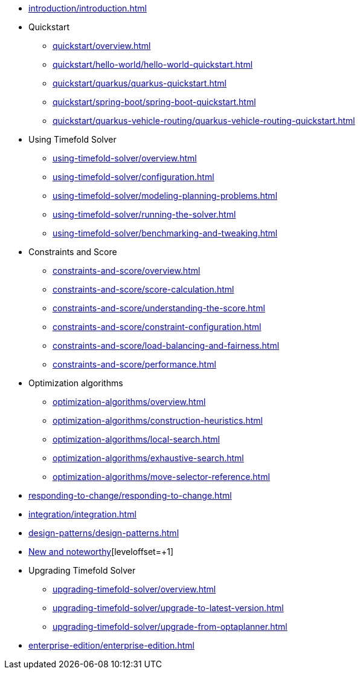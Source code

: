 * xref:introduction/introduction.adoc[leveloffset=+1]
* Quickstart
** xref:quickstart/overview.adoc[leveloffset=+1]
** xref:quickstart/hello-world/hello-world-quickstart.adoc[leveloffset=+1]
** xref:quickstart/quarkus/quarkus-quickstart.adoc[leveloffset=+1]
** xref:quickstart/spring-boot/spring-boot-quickstart.adoc[leveloffset=+1]
** xref:quickstart/quarkus-vehicle-routing/quarkus-vehicle-routing-quickstart.adoc[leveloffset=+1]
* Using Timefold Solver
** xref:using-timefold-solver/overview.adoc[leveloffset=+1]
** xref:using-timefold-solver/configuration.adoc[leveloffset=+1]
** xref:using-timefold-solver/modeling-planning-problems.adoc[leveloffset=+1]
** xref:using-timefold-solver/running-the-solver.adoc[leveloffset=+1]
** xref:using-timefold-solver/benchmarking-and-tweaking.adoc[leveloffset=+1]
* Constraints and Score
** xref:constraints-and-score/overview.adoc[leveloffset=+1]
** xref:constraints-and-score/score-calculation.adoc[leveloffset=+1]
** xref:constraints-and-score/understanding-the-score.adoc[leveloffset=+1]
** xref:constraints-and-score/constraint-configuration.adoc[leveloffset=+1]
** xref:constraints-and-score/load-balancing-and-fairness.adoc[leveloffset=+1]
** xref:constraints-and-score/performance.adoc[leveloffset=+1]
* Optimization algorithms
** xref:optimization-algorithms/overview.adoc[leveloffset=+1]
** xref:optimization-algorithms/construction-heuristics.adoc[leveloffset=+1]
** xref:optimization-algorithms/local-search.adoc[leveloffset=+1]
** xref:optimization-algorithms/exhaustive-search.adoc[leveloffset=+1]
** xref:optimization-algorithms/move-selector-reference.adoc[leveloffset=+1]
* xref:responding-to-change/responding-to-change.adoc[leveloffset=+1]
* xref:integration/integration.adoc[leveloffset=+1]
* xref:design-patterns/design-patterns.adoc[leveloffset=+1]
* https://github.com/TimefoldAI/timefold-solver/releases[New and noteworthy][leveloffset=+1]
* Upgrading Timefold Solver
** xref:upgrading-timefold-solver/overview.adoc[leveloffset=+1]
** xref:upgrading-timefold-solver/upgrade-to-latest-version.adoc[leveloffset=+1]
** xref:upgrading-timefold-solver/upgrade-from-optaplanner.adoc[leveloffset=+1]
* xref:enterprise-edition/enterprise-edition.adoc[leveloffset=+1]
